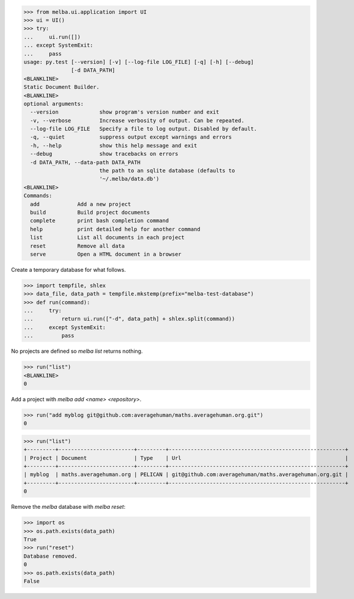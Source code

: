 

>>> from melba.ui.application import UI
>>> ui = UI()
>>> try:
...     ui.run([])
... except SystemExit:
...     pass
usage: py.test [--version] [-v] [--log-file LOG_FILE] [-q] [-h] [--debug]
               [-d DATA_PATH]
<BLANKLINE>
Static Document Builder.
<BLANKLINE>
optional arguments:
  --version             show program's version number and exit
  -v, --verbose         Increase verbosity of output. Can be repeated.
  --log-file LOG_FILE   Specify a file to log output. Disabled by default.
  -q, --quiet           suppress output except warnings and errors
  -h, --help            show this help message and exit
  --debug               show tracebacks on errors
  -d DATA_PATH, --data-path DATA_PATH
                        the path to an sqlite database (defaults to
                        '~/.melba/data.db')
<BLANKLINE>
Commands:
  add            Add a new project
  build          Build project documents
  complete       print bash completion command
  help           print detailed help for another command
  list           List all documents in each project
  reset          Remove all data
  serve          Open a HTML document in a browser

Create a temporary database for what follows.

>>> import tempfile, shlex
>>> data_file, data_path = tempfile.mkstemp(prefix="melba-test-database")
>>> def run(command):
...     try:
...         return ui.run(["-d", data_path] + shlex.split(command))
...     except SystemExit:
...         pass

No projects are defined so `melba list` returns nothing.

>>> run("list")
<BLANKLINE>
0


Add a project with `melba add <name> <repository>`.

>>> run("add myblog git@github.com:averagehuman/maths.averagehuman.org.git")
0


>>> run("list")
+---------+------------------------+---------+--------------------------------------------------------+
| Project | Document               | Type    | Url                                                    |
+---------+------------------------+---------+--------------------------------------------------------+
| myblog  | maths.averagehuman.org | PELICAN | git@github.com:averagehuman/maths.averagehuman.org.git |
+---------+------------------------+---------+--------------------------------------------------------+
0

Remove the `melba` database with `melba reset`:

>>> import os
>>> os.path.exists(data_path)
True
>>> run("reset")
Database removed.
0
>>> os.path.exists(data_path)
False

